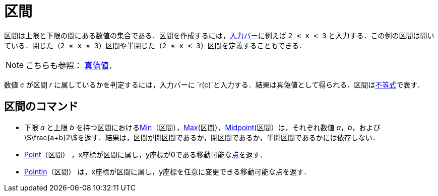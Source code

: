 = 区間
:page-en: Intervals
ifdef::env-github[:imagesdir: /ja/modules/ROOT/assets/images]

区間は上限と下限の間にある数値の集合である．区間を作成するには，xref:/入力バー.adoc[入力バー]に例えば `++2 < x < 3++`
と入力する．この例の区間は開いている．閉じた（`++2 ≤ x ≤ 3++`）区間や半閉じた（`++2 ≤ x < 3++`）区間を定義することもできる．

[NOTE]
====

こちらも参照： xref:/真偽値.adoc[真偽値]．

====

数値 _c_ が区間 _r_ に属しているかを判定するには，入力バーに
`++r(c)++`と入力する．結果は真偽値として得られる．区間はxref:/不等式.adoc[不等式]で表す．

== 区間のコマンド

* 下限 _a_ と上限 _b_
を持つ区間におけるxref:/commands/Min.adoc[Min]（区間），xref:/commands/Max.adoc[Max](区間），xref:/commands/Midpoint.adoc[Midpoint](区間）は，それぞれ数値
_a_，_b_，および
stem:[\frac{a+b}2]を返す．結果は，区間が開区間であるか，閉区間であるか，半開区間であるかには依存しない．
* xref:/commands/Point.adoc[Point]（区間）
，x座標が区間に属し，y座標が0である移動可能なxref:/点とベクトル.adoc[点]を返す．
* xref:/commands/PointIn.adoc[PointIn]（区間） は，x座標が区間に属し，y座標を任意に変更できる移動可能な点を返す．
